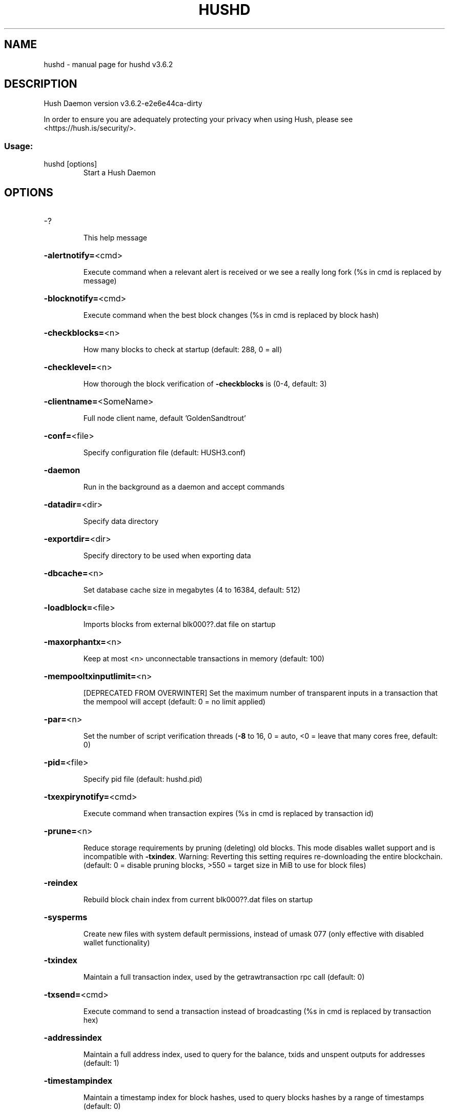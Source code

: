 .\" DO NOT MODIFY THIS FILE!  It was generated by help2man 1.47.10.
.TH HUSHD "1" "February 2021" "hushd v3.6.2" "User Commands"
.SH NAME
hushd \- manual page for hushd v3.6.2
.SH DESCRIPTION
Hush Daemon version v3.6.2\-e2e6e44ca\-dirty
.PP
In order to ensure you are adequately protecting your privacy when using Hush,
please see <https://hush.is/security/>.
.SS "Usage:"
.TP
hushd [options]
Start a Hush Daemon
.SH OPTIONS
.HP
\-?
.IP
This help message
.HP
\fB\-alertnotify=\fR<cmd>
.IP
Execute command when a relevant alert is received or we see a really
long fork (%s in cmd is replaced by message)
.HP
\fB\-blocknotify=\fR<cmd>
.IP
Execute command when the best block changes (%s in cmd is replaced by
block hash)
.HP
\fB\-checkblocks=\fR<n>
.IP
How many blocks to check at startup (default: 288, 0 = all)
.HP
\fB\-checklevel=\fR<n>
.IP
How thorough the block verification of \fB\-checkblocks\fR is (0\-4, default: 3)
.HP
\fB\-clientname=\fR<SomeName>
.IP
Full node client name, default 'GoldenSandtrout'
.HP
\fB\-conf=\fR<file>
.IP
Specify configuration file (default: HUSH3.conf)
.HP
\fB\-daemon\fR
.IP
Run in the background as a daemon and accept commands
.HP
\fB\-datadir=\fR<dir>
.IP
Specify data directory
.HP
\fB\-exportdir=\fR<dir>
.IP
Specify directory to be used when exporting data
.HP
\fB\-dbcache=\fR<n>
.IP
Set database cache size in megabytes (4 to 16384, default: 512)
.HP
\fB\-loadblock=\fR<file>
.IP
Imports blocks from external blk000??.dat file on startup
.HP
\fB\-maxorphantx=\fR<n>
.IP
Keep at most <n> unconnectable transactions in memory (default: 100)
.HP
\fB\-mempooltxinputlimit=\fR<n>
.IP
[DEPRECATED FROM OVERWINTER] Set the maximum number of transparent
inputs in a transaction that the mempool will accept (default: 0 = no
limit applied)
.HP
\fB\-par=\fR<n>
.IP
Set the number of script verification threads (\fB\-8\fR to 16, 0 = auto, <0 =
leave that many cores free, default: 0)
.HP
\fB\-pid=\fR<file>
.IP
Specify pid file (default: hushd.pid)
.HP
\fB\-txexpirynotify=\fR<cmd>
.IP
Execute command when transaction expires (%s in cmd is replaced by
transaction id)
.HP
\fB\-prune=\fR<n>
.IP
Reduce storage requirements by pruning (deleting) old blocks. This mode
disables wallet support and is incompatible with \fB\-txindex\fR. Warning:
Reverting this setting requires re\-downloading the entire blockchain.
(default: 0 = disable pruning blocks, >550 = target size in MiB to use
for block files)
.HP
\fB\-reindex\fR
.IP
Rebuild block chain index from current blk000??.dat files on startup
.HP
\fB\-sysperms\fR
.IP
Create new files with system default permissions, instead of umask 077
(only effective with disabled wallet functionality)
.HP
\fB\-txindex\fR
.IP
Maintain a full transaction index, used by the getrawtransaction rpc
call (default: 0)
.HP
\fB\-txsend=\fR<cmd>
.IP
Execute command to send a transaction instead of broadcasting (%s in cmd
is replaced by transaction hex)
.HP
\fB\-addressindex\fR
.IP
Maintain a full address index, used to query for the balance, txids and
unspent outputs for addresses (default: 1)
.HP
\fB\-timestampindex\fR
.IP
Maintain a timestamp index for block hashes, used to query blocks hashes
by a range of timestamps (default: 0)
.HP
\fB\-spentindex\fR
.IP
Maintain a full spent index, used to query the spending txid and input
index for an outpoint (default: 1)
.HP
\fB\-zindex\fR
.IP
Maintain extra statistics about shielded transactions and payments
(default: 0)
.PP
Connection options:
.HP
\fB\-addnode=\fR<ip>
.IP
Add a node to connect to and attempt to keep the connection open
.HP
\fB\-asmap=\fR<file>
.IP
Specify asn mapping used for bucketing of the peers (default:
asmap.dat). Relative paths will be prefixed by the net\-specific datadir
location.
.HP
\fB\-banscore=\fR<n>
.IP
Threshold for disconnecting misbehaving peers (default: 100)
.HP
\fB\-bantime=\fR<n>
.IP
Number of seconds to keep misbehaving peers from reconnecting (default:
86400)
.HP
\fB\-bind=\fR<addr>
.IP
Bind to given address and always listen on it. Use [host]:port notation
for IPv6
.HP
\fB\-connect=\fR<ip>
.IP
Connect only to the specified node(s)
.HP
\fB\-discover\fR
.IP
Discover own IP addresses (default: 1 when listening and no \fB\-externalip\fR
or \fB\-proxy\fR)
.HP
\fB\-dns\fR
.IP
Allow DNS lookups for \fB\-addnode\fR, \fB\-seednode\fR and \fB\-connect\fR (default: 1)
.HP
\fB\-dnsseed\fR
.IP
Query for peer addresses via DNS lookup, if low on addresses (default: 1
unless \fB\-connect\fR)
.HP
\fB\-externalip=\fR<ip>
.IP
Specify your own public address
.HP
\fB\-forcednsseed\fR
.IP
Always query for peer addresses via DNS lookup (default: 0)
.HP
\fB\-listen\fR
.IP
Accept connections from outside (default: 1 if no \fB\-proxy\fR or \fB\-connect\fR)
.HP
\fB\-listenonion\fR
.IP
Automatically create Tor hidden service (default: 0)
.HP
\fB\-maxconnections=\fR<n>
.IP
Maintain at most <n> connections to peers (default: 384)
.HP
\fB\-maxreceivebuffer=\fR<n>
.IP
Maximum per\-connection receive buffer, <n>*1000 bytes (default: 5000)
.HP
\fB\-maxsendbuffer=\fR<n>
.IP
Maximum per\-connection send buffer, <n>*1000 bytes (default: 1000)
.HP
\fB\-onion=\fR<ip:port>
.IP
Use separate SOCKS5 proxy to reach peers via Tor hidden services
(default: \fB\-proxy\fR)
.HP
\fB\-onlynet=\fR<net>
.IP
Only connect to nodes in network <net> (ipv4, ipv6 or onion)
.HP
\fB\-permitbaremultisig\fR
.IP
Relay non\-P2SH multisig (default: 1)
.HP
\fB\-peerbloomfilters\fR
.IP
Support filtering of blocks and transaction with Bloom filters (default:
1)
.HP
\fB\-port=\fR<port>
.IP
Listen for connections on <port> (default: 55555 or testnet: 55420)
.HP
\fB\-proxy=\fR<ip:port>
.IP
Connect through SOCKS5 proxy
.HP
\fB\-proxyrandomize\fR
.IP
Randomize credentials for every proxy connection. This enables Tor
stream isolation (default: 1)
.HP
\fB\-seednode=\fR<ip>
.IP
Connect to a node to retrieve peer addresses, and disconnect
.HP
\fB\-timeout=\fR<n>
.IP
Specify connection timeout in milliseconds (minimum: 1, default: 5000)
.HP
\fB\-torcontrol=\fR<ip>:<port>
.IP
Tor control port to use if onion listening enabled (default:
127.0.0.1:9051)
.HP
\fB\-torpassword=\fR<pass>
.IP
Tor control port password (default: empty)
.HP
\fB\-tls=\fR<option>
.IP
Specify TLS usage (default: 1 => enabled and required); Cannot be turned
off.
.HP
\fB\-tlsvalidate=\fR<0 or 1>
.IP
Connect to peers only with valid certificates (default: 0)
.HP
\fB\-tlskeypath=\fR<path>
.IP
Full path to a private key
.HP
\fB\-tlskeypwd=\fR<password>
.IP
Password for a private key encryption (default: not set, i.e. private
key will be stored unencrypted)
.HP
\fB\-tlscertpath=\fR<path>
.IP
Full path to a certificate
.HP
\fB\-tlstrustdir=\fR<path>
.IP
Full path to a trusted certificates directory
.HP
\fB\-allowbind=\fR<addr>
.IP
Bind to given address and allowlist peers connecting to it. Use
[host]:port notation for IPv6
.HP
\fB\-allowlist=\fR<netmask>
.IP
Allowlist peers connecting from the given netmask or IP address. Can be
specified multiple times. Allowlisted peers cannot be DoS banned and
their transactions are always relayed, even if they are already in the
mempool, useful e.g. for a gateway
.PP
Wallet options:
.HP
\fB\-disablewallet\fR
.IP
Do not load the wallet and disable wallet RPC calls
.HP
\fB\-keypool=\fR<n>
.IP
Set key pool size to <n> (default: 100)
.HP
\fB\-consolidation\fR
.IP
Enable auto Sapling note consolidation (default: false)
.HP
\fB\-consolidatesaplingaddress=\fR<zaddr>
.IP
Specify Sapling Address to Consolidate. (default: all)
.HP
\fB\-consolidationtxfee\fR
.IP
Fee amount in Puposhis used send consolidation transactions. (default
10000)
.HP
\fB\-deletetx\fR
.IP
Enable Old Transaction Deletion
.HP
\fB\-deleteinterval\fR
.IP
Delete transaction every <n> blocks during inital block download
(default: 1000)
.HP
\fB\-keeptxnum\fR
.IP
Keep the last <n> transactions (default: 200)
.HP
\fB\-keeptxfornblocks\fR
.IP
Keep transactions for at least <n> blocks (default: 10000)
.HP
\fB\-opretmintxfee=\fR<amt>
.IP
Minimum fee (in HUSH/kB) to allow for OP_RETURN transactions (default:
400000)
.HP
\fB\-paytxfee=\fR<amt>
.IP
Fee (in HUSH/kB) to add to transactions you send (default: 0.00)
.HP
\fB\-rescan\fR
.IP
Rescan the block chain for missing wallet transactions on startup
.HP
\fB\-salvagewallet\fR
.IP
Attempt to recover private keys from a corrupt wallet.dat on startup
.HP
\fB\-sendfreetransactions\fR
.IP
Send transactions as zero\-fee transactions if possible (default: 0)
.HP
\fB\-spendzeroconfchange\fR
.IP
Spend unconfirmed change when sending transactions (default: 1)
.HP
\fB\-txconfirmtarget=\fR<n>
.IP
If paytxfee is not set, include enough fee so transactions begin
confirmation on average within n blocks (default: 2)
.HP
\fB\-txexpirydelta\fR
.IP
Set the number of blocks after which a transaction that has not been
mined will become invalid (default: 200)
.HP
\fB\-maxtxfee=\fR<amt>
.IP
Maximum total fees (in HUSH) to use in a single wallet transaction;
setting this too low may abort large transactions (default: 0.10)
.HP
\fB\-upgradewallet\fR
.IP
Upgrade wallet to latest format on startup
.HP
\fB\-wallet=\fR<file>
.IP
Specify wallet file absolute path or a path relative to the data
directory (default: wallet.dat)
.HP
\fB\-walletbroadcast\fR
.IP
Make the wallet broadcast transactions (default: 1)
.HP
\fB\-walletnotify=\fR<cmd>
.IP
Execute command when a wallet transaction changes (%s in cmd is replaced
by TxID)
.HP
\fB\-allowlistaddress=\fR<Raddress>
.IP
Enable the wallet filter for notary nodes and add one Raddress to the
allowlist of the wallet filter. If \fB\-allowlistaddress=\fR is used, then the
wallet filter is automatically activated. Several Raddresses can be
defined using several \fB\-allowlistaddress=\fR (similar to \fB\-addnode\fR). The
wallet filter will filter the utxo to only ones coming from my own
Raddress (derived from pubkey) and each Raddress defined using
\fB\-allowlistaddress=\fR this option is mostly for Notary Nodes).
.HP
\fB\-zapwallettxes=\fR<mode>
.IP
Delete all wallet transactions and only recover those parts of the
blockchain through \fB\-rescan\fR on startup (1 = keep tx meta data e.g.
account owner and payment request information, 2 = drop tx meta data)
.PP
ZeroMQ notification options:
.HP
\fB\-zmqpubhashblock=\fR<address>
.IP
Enable publish hash block in <address>
.HP
\fB\-zmqpubhashtx=\fR<address>
.IP
Enable publish hash transaction in <address>
.HP
\fB\-zmqpubrawblock=\fR<address>
.IP
Enable publish raw block in <address>
.HP
\fB\-zmqpubrawtx=\fR<address>
.IP
Enable publish raw transaction in <address>
.PP
Debugging/Testing options:
.HP
\fB\-debug=\fR<category>
.IP
Output debugging information (default: 0, supplying <category> is
optional). If <category> is not supplied or if <category> = 1, output
all debugging information. <category> can be: addrman, alert, bench,
coindb, db, deletetx, estimatefee, http, libevent, lock, mempool, net,
tls, partitioncheck, pow, proxy, prune, rand, reindex, rpc, selectcoins,
tor, zmq, zrpc, zrpcunsafe (implies zrpc).
.HP
\fB\-experimentalfeatures\fR
.IP
Enable use of experimental features
.HP
\fB\-help\-debug\fR
.IP
Show all debugging options (usage: \fB\-\-help\fR \fB\-help\-debug\fR)
.HP
\fB\-logips\fR
.IP
Include IP addresses in debug output (default: 0)
.HP
\fB\-logtimestamps\fR
.IP
Prepend debug output with timestamp (default: 1)
.HP
\fB\-minrelaytxfee=\fR<amt>
.IP
Fees (in HUSH/kB) smaller than this are considered zero fee for relaying
(default: 0.000001)
.HP
\fB\-printtoconsole\fR
.IP
Send trace/debug info to console instead of debug.log file
.HP
\fB\-shrinkdebugfile\fR
.IP
Shrink debug.log file on client startup (default: 1 when no \fB\-debug\fR)
.HP
\fB\-testnet\fR
.IP
Use the test network
.PP
Node relay options:
.HP
\fB\-datacarrier\fR
.IP
Relay and mine data carrier transactions (default: 1)
.HP
\fB\-datacarriersize\fR
.IP
Maximum size of data in data carrier transactions we relay and mine
(default: 8192)
.PP
Block creation options:
.HP
\fB\-blockminsize=\fR<n>
.IP
Set minimum block size in bytes (default: 0)
.HP
\fB\-blockmaxsize=\fR<n>
.IP
Set maximum block size in bytes (default: 2000000)
.HP
\fB\-blockprioritysize=\fR<n>
.IP
Set maximum size of high\-priority/low\-fee transactions in bytes
(default: 1000000)
.PP
Mining options:
.HP
\fB\-gen\fR
.IP
Mine/generate coins (default: 0)
.HP
\fB\-genproclimit=\fR<n>
.IP
Set the number of threads for coin mining if enabled (\fB\-1\fR = all cores,
default: 0)
.HP
\fB\-equihashsolver=\fR<name>
.IP
Specify the Equihash solver to be used if enabled (default: "default")
.HP
\fB\-mineraddress=\fR<addr>
.IP
Send mined coins to a specific single address
.HP
\fB\-minetolocalwallet\fR
.IP
Require that mined blocks use a coinbase address in the local wallet
(default: 1)
.PP
RPC server options:
.HP
\fB\-server\fR
.IP
Accept command line and JSON\-RPC commands
.HP
\fB\-rest\fR
.IP
Accept public REST requests (default: 0)
.HP
\fB\-rpcbind=\fR<addr>
.IP
Bind to given address to listen for JSON\-RPC connections. Use
[host]:port notation for IPv6. This option can be specified multiple
times (default: bind to all interfaces)
.HP
\fB\-rpcuser=\fR<user>
.IP
Username for JSON\-RPC connections
.HP
\fB\-rpcpassword=\fR<pw>
.IP
Password for JSON\-RPC connections
.HP
\fB\-rpcport=\fR<port>
.IP
Listen for JSON\-RPC connections on <port> (default: 7771 or testnet:
17771)
.HP
\fB\-rpcallowip=\fR<ip>
.IP
Allow JSON\-RPC connections from specified source. Valid for <ip> are a
single IP (e.g. 1.2.3.4), a network/netmask (e.g. 1.2.3.4/255.255.255.0)
or a network/CIDR (e.g. 1.2.3.4/24). This option can be specified
multiple times
.HP
\fB\-rpcthreads=\fR<n>
.IP
Set the number of threads to service RPC calls (default: 4)
.PP
Metrics Options (only if \fB\-daemon\fR and \fB\-printtoconsole\fR are not set):
.HP
\fB\-showmetrics\fR
.IP
Show metrics on stdout (default: 1 if running in a console, 0 otherwise)
.HP
\fB\-metricsui\fR
.IP
Set to 1 for a persistent metrics screen, 0 for sequential metrics
output (default: 1 if running in a console, 0 otherwise)
.HP
\fB\-metricsrefreshtime\fR
.IP
Number of seconds between metrics refreshes (default: 1 if running in a
console, 600 otherwise)
.PP
Hush Smart Chain options:
.HP
\fB\-ac_algo\fR
.IP
Choose PoW mining algorithm, default is Equihash
.HP
\fB\-ac_blocktime\fR
.IP
Block time in seconds, default is 60
.HP
\fB\-ac_cc\fR
.IP
Cryptoconditions, default 0
.HP
\fB\-ac_beam\fR
.IP
BEAM integration
.HP
\fB\-ac_coda\fR
.IP
CODA integration
.HP
\fB\-ac_cclib\fR
.IP
Cryptoconditions dynamicly loadable library
.HP
\fB\-ac_ccenable\fR
.IP
Cryptoconditions to enable
.HP
\fB\-ac_ccactivate\fR
.IP
Block height to enable Cryptoconditions
.HP
\fB\-ac_decay\fR
.IP
Percentage of block reward decrease at each halving
.HP
\fB\-ac_end\fR
.IP
Block height at which block rewards will end
.HP
\fB\-ac_eras\fR
.IP
Block reward eras
.HP
\fB\-ac_founders\fR
.IP
Number of blocks between founders reward payouts
.HP
\fB\-ac_halving\fR
.IP
Number of blocks between each block reward halving
.HP
\fB\-ac_name\fR
.IP
Name of asset chain
.HP
\fB\-ac_notarypay\fR
.IP
Pay notaries, default 0
.HP
\fB\-ac_perc\fR
.IP
Percentage of block rewards paid to the founder
.HP
\fB\-ac_private\fR
.IP
Shielded transactions only (except coinbase + notaries), default is 0
.HP
\fB\-ac_pubkey\fR
.IP
Public key for receiving payments on the network
.HP
\fB\-ac_public\fR
.IP
Transparent transactions only, default 0
.HP
\fB\-ac_reward\fR
.IP
Block reward in satoshis, default is 0
.HP
\fB\-ac_sapling\fR
.IP
Sapling activation block height
.HP
\fB\-ac_script\fR
.IP
P2SH/multisig address to receive founders rewards
.HP
\fB\-ac_supply\fR
.IP
Starting supply, default is 0
.HP
\fB\-ac_txpow\fR
.IP
Enforce transaction\-rate limit, default 0
.SH COPYRIGHT

In order to ensure you are adequately protecting your privacy when using Hush,
please see <https://hush.is/security/>.

Copyright (C) 2016-2021 Duke Leto and The Hush Developers
Copyright (C) 2016-2020 jl777 and SuperNET developers
Copyright (C) 2016-2018 The Zcash developers
Copyright (C) 2009-2014 The Bitcoin Core developers

This is experimental Free Software! Fuck Yeah!!!!!

Distributed under the GPLv3 software license, see the accompanying file COPYING
or <https://www.gnu.org/licenses/gpl-3.0.en.html>.
